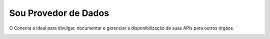 .. _secao-provedor-de-dados:

########################
Sou Provedor de Dados
########################

O Conecta é ideal para divulgar, documentar e gerenciar a disponibilização de suas APIs para outros órgãos.

.. image:: _imagens/passoapassodoprovedordedados.svg
 :scale: 75 %
 :align: center
 :alt: Sou Provedor de Dados.
 :target: _images/passoapassodoprovedordedados.svg

   





